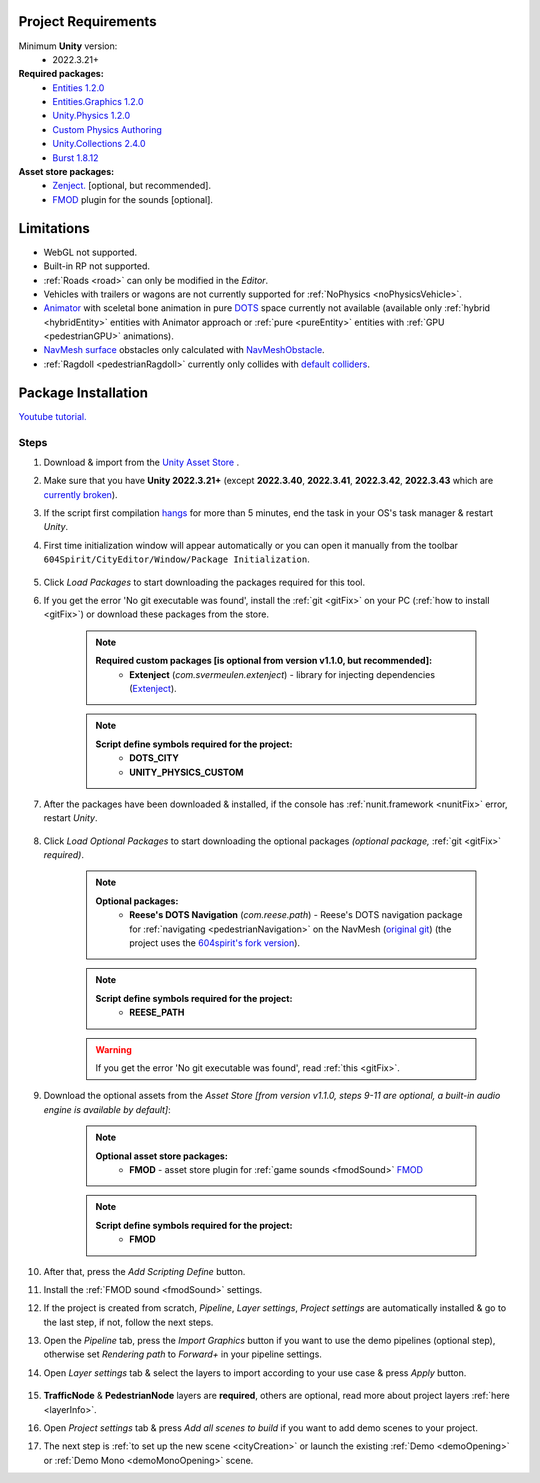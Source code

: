 .. _packageInstallation:

Project Requirements
============

Minimum **Unity** version:
	* 2022.3.21+

**Required packages:**
	* `Entities 1.2.0 <https://docs.unity3d.com/Packages/com.unity.entities@1.2/manual/index.html>`_
	* `Entities.Graphics 1.2.0 <https://docs.unity3d.com/Packages/com.unity.entities.graphics@1.2/manual/index.html>`_
	* `Unity.Physics 1.2.0 <https://docs.unity3d.com/Packages/com.unity.physics@1.2/manual/index.html>`_
	* `Custom Physics Authoring <https://docs.unity3d.com/Packages/com.unity.physics@1.2/manual/custom-samples-physics-components.html>`_
	* `Unity.Collections 2.4.0 <https://docs.unity3d.com/Packages/com.unity.collections@2.4/manual/index.html>`_
	* `Burst 1.8.12 <https://docs.unity3d.com/Packages/com.unity.burst@1.8/manual/index.html>`_ 

**Asset store packages:**
	* `Zenject. <https://assetstore.unity.com/packages/tools/utilities/extenject-dependency-injection-ioc-157735>`_ [optional, but recommended].
	* `FMOD <https://assetstore.unity.com/packages/tools/audio/fmod-for-unity-161631>`_ plugin for the sounds [optional].

Limitations
============

* WebGL not supported.
* Built-in RP not supported.
* :ref:`Roads <road>` can only be modified in the `Editor`.
* Vehicles with trailers or wagons are not currently supported for :ref:`NoPhysics <noPhysicsVehicle>`.
* `Animator <https://docs.unity3d.com/Manual/class-Animator.html>`_ with sceletal bone animation in pure `DOTS <https://unity.com/dots>`_ space currently not available (available only :ref:`hybrid <hybridEntity>` entities with Animator approach or :ref:`pure <pureEntity>` entities with :ref:`GPU <pedestrianGPU>` animations).
* `NavMesh surface <https://docs.unity3d.com/Packages/com.unity.ai.navigation@1.0/manual/NavMeshSurface.html>`_ obstacles only calculated with `NavMeshObstacle <https://docs.unity3d.com/2020.1/Documentation/Manual/class-NavMeshObstacle.html>`_.
* :ref:`Ragdoll <pedestrianRagdoll>` currently only collides with `default colliders <https://docs.unity3d.com/ScriptReference/Collider.html>`_.

Package Installation
============

`Youtube tutorial. <https://youtu.be/q5S5cErl32g>`_

Steps
------------

#. Download & import from the `Unity Asset Store <https://u3d.as/2PCK>`_ .
#. Make sure that you have **Unity 2022.3.21+** (except **2022.3.40**, **2022.3.41**, **2022.3.42**, **2022.3.43** which are `currently broken <https://discussions.unity.com/t/missing-prefab-references-when-baking-a-subscene/1502057>`_).
#. If the script first compilation `hangs <https://forum.unity.com/threads/unity-hangs-on-open-during-script-compilation.1410000>`_ for more than 5 minutes, end the task in your OS's task manager & restart `Unity`.

#. First time initialization window will appear automatically or you can open it manually from the toolbar ``604Spirit/CityEditor/Window/Package Initialization``.

	.. image:: /images/gettingstarted/InitilizationWindow.png
		:scale: 50%

#. Click `Load Packages` to start downloading the packages required for this tool.
#. If you get the error 'No git executable was found', install the :ref:`git <gitFix>` on your PC (:ref:`how to install <gitFix>`) or download these packages from the store.

	.. note::
		**Required custom packages [is optional from version v1.1.0, but recommended]:**
			* **Extenject** (`com.svermeulen.extenject`) - library for injecting dependencies (`Extenject <https://assetstore.unity.com/packages/tools/utilities/extenject-dependency-injection-ioc-157735>`_).

	.. note::
		**Script define symbols required for the project:**
			* **DOTS_CITY**
			* **UNITY_PHYSICS_CUSTOM**
			
#. After the packages have been downloaded & installed, if the console has :ref:`nunit.framework <nunitFix>` error, restart `Unity`.
			
	.. _packageInstallationOptional:
	
#. Click `Load Optional Packages` to start downloading the optional packages *(optional package,* :ref:`git <gitFix>` *required)*.

	.. note::
		**Optional packages:**
			* **Reese's DOTS Navigation** (`com.reese.path`) - Reese's DOTS navigation package for :ref:`navigating <pedestrianNavigation>` on the NavMesh (`original git <https://github.com/reeseschultz/ReeseUnityDemos>`_) (the project uses the `604spirit's fork version <https://github.com/tawi1/ReeseUnityDemos>`_).
		
	.. note::
		**Script define symbols required for the project:**
			* **REESE_PATH**	
		
	.. warning::
		If you get the error 'No git executable was found', read :ref:`this <gitFix>`.
			
#. Download the optional assets from the `Asset Store` `[from version v1.1.0, steps 9-11 are optional, a built-in audio engine is available by default]`:

	.. note::
		**Optional asset store packages:**
			* **FMOD** - asset store plugin for :ref:`game sounds <fmodSound>` `FMOD <https://assetstore.unity.com/packages/tools/audio/fmod-for-unity-161631>`_
		
	.. note::
		**Script define symbols required for the project:**
			* **FMOD**
			
#. After that, press the `Add Scripting Define` button.
#. Install the :ref:`FMOD sound <fmodSound>` settings.
#. If the project is created from scratch, `Pipeline`, `Layer settings`, `Project settings` are automatically installed & go to the last step, if not, follow the next steps.
#. Open the `Pipeline` tab, press the `Import Graphics` button if you want to use the demo pipelines (optional step), otherwise set `Rendering path` to `Forward+` in your pipeline settings.
#. Open `Layer settings` tab & select the layers to import according to your use case & press `Apply` button.
	
	.. image:: /images/gettingstarted/LayerSettings.png
		:scale: 70%
	
#. **TrafficNode** & **PedestrianNode** layers are **required**, others are optional, read more about project layers :ref:`here <layerInfo>`.
#. Open `Project settings` tab & press `Add all scenes to build` if you want to add demo scenes to your project.
#. The next step is :ref:`to set up the new scene <cityCreation>` or launch the existing :ref:`Demo <demoOpening>` or :ref:`Demo Mono <demoMonoOpening>` scene.